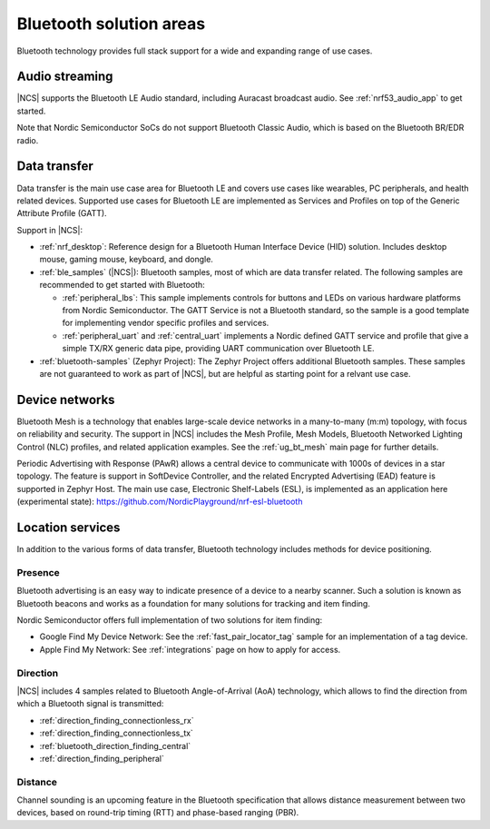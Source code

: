 Bluetooth solution areas
########################

Bluetooth technology provides full stack support for a wide and expanding range of use cases.

Audio streaming
***************

|NCS| supports the Bluetooth LE Audio standard, including Auracast broadcast audio.
See :ref:`nrf53_audio_app` to get started.

Note that Nordic Semiconductor SoCs do not support Bluetooth Classic Audio, which is based on the
Bluetooth BR/EDR radio.

Data transfer
*************

Data transfer is the main use case area for Bluetooth LE and covers use cases like wearables, PC peripherals, and
health related devices. Supported use cases for Bluetooth LE are implemented as Services and Profiles on top of the
Generic Attribute Profile (GATT).

Support in |NCS|:

* :ref:`nrf_desktop`: Reference design for a Bluetooth Human Interface Device (HID) solution. Includes desktop mouse, gaming
  mouse, keyboard, and dongle.
* :ref:`ble_samples` (|NCS|): Bluetooth samples, most of which are data transfer related. The following
  samples are recommended to get started with Bluetooth:

  * :ref:`peripheral_lbs`: This sample implements controls for buttons and LEDs on various hardware platforms
    from Nordic Semiconductor. The GATT Service is not a Bluetooth standard, so the sample is a good template for
    implementing vendor specific profiles and services.

  * :ref:`peripheral_uart` and :ref:`central_uart` implements a Nordic defined GATT service and profile that give a simple TX/RX
    generic data pipe, providing UART communication over Bluetooth LE.

* :ref:`bluetooth-samples` (Zephyr Project): The Zephyr Project offers additional Bluetooth samples. These samples are not
  guaranteed to work as part of |NCS|, but are helpful as starting point for a relvant use case.

Device networks
***************

Bluetooth Mesh is a technology that enables large-scale device networks in a many-to-many (m:m) topology, with focus
on reliability and security. The support in |NCS| includes the Mesh Profile, Mesh Models, Bluetooth Networked
Lighting Control (NLC) profiles, and related application examples. See the :ref:`ug_bt_mesh` main page for further details.

Periodic Advertising with Response (PAwR) allows a central device to communicate with 1000s of devices in a star
topology. The feature is support in SoftDevice Controller, and the related Encrypted Advertising (EAD) feature is
supported in Zephyr Host. The main use case, Electronic Shelf-Labels (ESL), is implemented as an application here
(experimental state): https://github.com/NordicPlayground/nrf-esl-bluetooth

Location services
*****************

In addition to the various forms of data transfer, Bluetooth technology includes methods for device positioning.

Presence
========

Bluetooth advertising is an easy way to indicate presence of a device to a nearby scanner. Such a solution is known as
Bluetooth beacons and works as a foundation for many solutions for tracking and item finding.

Nordic Semiconductor offers full implementation of two solutions for item finding:

* Google Find My Device Network: See the :ref:`fast_pair_locator_tag` sample for an implementation of a tag device.
* Apple Find My Network: See :ref:`integrations` page on how to apply for access.

Direction
=========

|NCS| includes 4 samples related to Bluetooth Angle-of-Arrival (AoA) technology, which allows to find the
direction from which a Bluetooth signal is transmitted:

* :ref:`direction_finding_connectionless_rx`
* :ref:`direction_finding_connectionless_tx`
* :ref:`bluetooth_direction_finding_central`
* :ref:`direction_finding_peripheral`

Distance
========

Channel sounding is an upcoming feature in the Bluetooth specification that allows distance measurement between two devices,
based on round-trip timing (RTT) and phase-based ranging (PBR).
